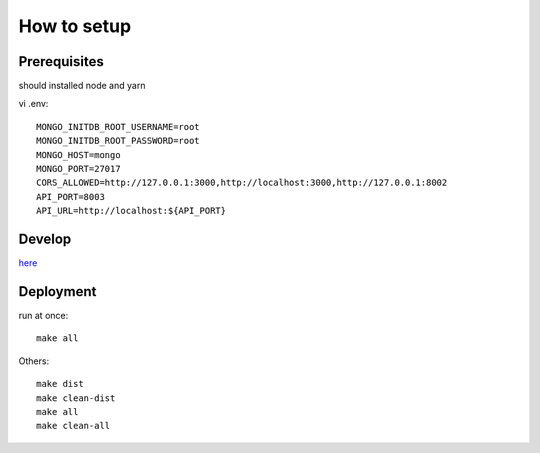 **************
How to setup
**************

=============
Prerequisites
=============

should installed node and yarn

vi .env::

    MONGO_INITDB_ROOT_USERNAME=root
    MONGO_INITDB_ROOT_PASSWORD=root
    MONGO_HOST=mongo
    MONGO_PORT=27017
    CORS_ALLOWED=http://127.0.0.1:3000,http://localhost:3000,http://127.0.0.1:8002
    API_PORT=8003
    API_URL=http://localhost:${API_PORT}

========
Develop
========
`here <iq-api/README.rst>`_

==========
Deployment
==========

run at once::

    make all

Others::

    make dist
    make clean-dist
    make all
    make clean-all
